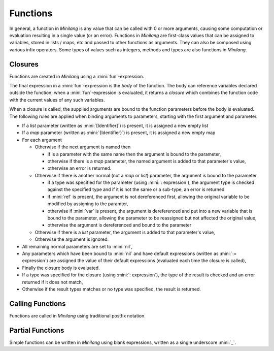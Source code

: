 Functions
=========

In general, a function in *Minilang* is any value that can be called with 0 or more arguments, causing some computation or evaluation resulting in a single value (or an error). Functions in *Minilang* are first-class values that can be assigned to variables, stored in lists / maps, etc and passed to other functions as arguments. They can also be composed using various infix operators. Some types of values such as integers, methods and types are also functions in *Minilang*.

Closures
--------

Functions are created in *Minilang* using a :mini:`fun`-expression.

.. parser-rule-diagram:: 'fun' ( '(' (
   ( ( 'ref' | 'var' )? identifier ( ':' expression )? ( ':=' expression )? ( ',' ( 'ref' | 'var' )? identifier ( ':' expression )? ( ':=' expression )? )* ( ',' '[' identifier ']' )? ( ',' '{' identifier '}' )? ) |
   ( '[' identifier ']' ( ',' '{' identifier '}' )? ) |
   ( '{' identifier '}' )
   )? ')' ( ':' expression )? )? expression

The final expression in a :mini:`fun`-expression is the *body* of the function. The body can reference variables declared outside the function; when a :mini:`fun`-expression is evaluated, it returns a *closure* which combines the function code with the current values of any such variables.

When a closure is called, the supplied arguments are bound to the function parameters before the body is evaluated. The following rules are applied when binding arguments to parameters, starting with the first argument and parameter.

* If a *list* parameter (written as :mini:`[Identifier]`) is present, it is assigned a new empty list
* If a *map* parameter (written as :mini:`{Identifier}`) is present, it is assigned a new empty map
* For each argument

  * Otherwise if the next argument is named then

    * if is a parameter with the same name then the argument is bound to the parameter,
    * otherwise if there is a *map* parameter, the named argument is added to that parameter's value,
    * otherwise an error is returned.

  * Otherwise if there is another normal (not a *map* or *list*) parameter, the argument is bound to the parameter

    * if a type was specified for the parameter (using :mini:`: expression`), the argument type is checked against the specified type and if it is not the same or a sub-type, an error is returned
    * if :mini:`ref` is present, the argument is not dereferenced first, allowing the original variable to be modified by assigning to the paramter,
    * otherwise if :mini:`var` is present, the argument is dereferenced and put into a new variable that is bound to the parameter, allowing the parameter to be reassigned but not affected the original value,
    * otherwise the argument is dereferenced and bound to the parameter

  * Otherwise if there is a *list* parameter, the argument is added to that parameter's value,
  * Otherwise the argument is ignored.

* All remaining normal parameters are set to :mini:`nil`,
* Any parameters which have been bound to :mini:`nil` and have default expressions (written as :mini:`:= expression`) are assigned the value of their default expressions (evaluated each time the closure is called),
* Finally the closure body is evaluated.
* If a type was specified for the closure (using :mini:`: expression`), the type of the result is checked and an error returned if it does not match,
* Otherwise if the result types matches or no type was specified, the result is returned.

Calling Functions
-----------------

Functions are called in *Minilang* using traditional postfix notation.

Partial Functions
-----------------

Simple functions can be written in *Minilang* using blank expressions, written as a single underscore :mini:`_`.